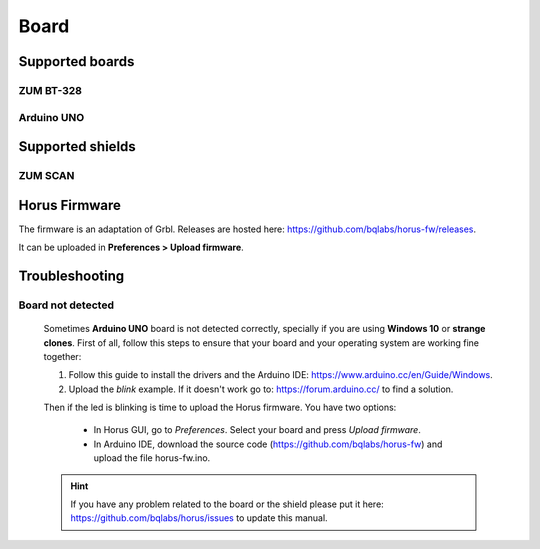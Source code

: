 .. _sec-scanner-components-board:

Board
=====

Supported boards
----------------

ZUM BT-328
```````````

.. image:: ../_static/scanner-components/zum.jpg
   :width: 250 px

Arduino UNO
```````````

.. image:: ../_static/scanner-components/arduino-uno.jpg
   :width: 250 px

Supported shields
-----------------

ZUM SCAN
````````

.. image:: ../_static/scanner-components/zum-scan.jpg
   :width: 250 px


Horus Firmware
--------------

The firmware is an adaptation of Grbl. Releases are hosted here: https://github.com/bqlabs/horus-fw/releases.

It can be uploaded in **Preferences > Upload firmware**.

Troubleshooting
---------------

Board not detected
``````````````````

   Sometimes **Arduino UNO** board is not detected correctly, specially if you are using **Windows 10** or **strange clones**. First of all, follow this steps to ensure that your board and your operating system are working fine together:

   1. Follow this guide to install the drivers and the Arduino IDE: https://www.arduino.cc/en/Guide/Windows.
   2. Upload the `blink` example. If it doesn't work go to: https://forum.arduino.cc/ to find a solution.

   Then if the led is blinking is time to upload the Horus firmware. You have two options:

    - In Horus GUI, go to *Preferences*. Select your board and press *Upload firmware*.
    - In Arduino IDE, download the source code (https://github.com/bqlabs/horus-fw) and upload the file horus-fw.ino.

   .. hint::

      If you have any problem related to the board or the shield please put it here: https://github.com/bqlabs/horus/issues to update this manual.
